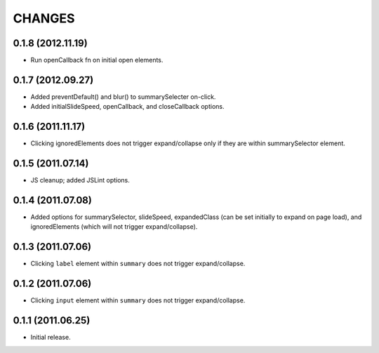 CHANGES
=======

0.1.8 (2012.11.19)
------------------

* Run openCallback fn on initial open elements.

0.1.7 (2012.09.27)
------------------

* Added preventDefault() and blur() to summarySelecter on-click.
* Added initialSlideSpeed, openCallback, and closeCallback options.

0.1.6 (2011.11.17)
------------------

* Clicking ignoredElements does not trigger expand/collapse only if they are
  within summarySelector element.

0.1.5 (2011.07.14)
------------------

* JS cleanup; added JSLint options.

0.1.4 (2011.07.08)
------------------

* Added options for summarySelector, slideSpeed, expandedClass (can be set
  initially to expand on page load), and ignoredElements (which will not
  trigger expand/collapse).

0.1.3 (2011.07.06)
------------------

* Clicking ``label`` element within ``summary`` does not trigger
  expand/collapse.

0.1.2 (2011.07.06)
------------------

* Clicking ``input`` element within ``summary`` does not trigger
  expand/collapse.

0.1.1 (2011.06.25)
------------------

* Initial release.

